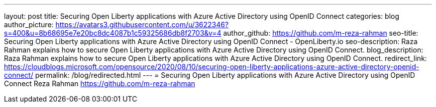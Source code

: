 ---
layout: post
title: Securing Open Liberty applications with Azure Active Directory using OpenID Connect
categories: blog
author_picture: https://avatars3.githubusercontent.com/u/3622346?s=400&u=8b68695e7e20bc8dc4087b1c59325686db8f2703&v=4
author_github: https://github.com/m-reza-rahman
seo-title: Securing Open Liberty applications with Azure Active Directory using OpenID Connect - OpenLiberty.io
seo-description: Raza Rahman explains how to secure Open Liberty applications with Azure Active Directory using OpenID Connect.
blog_description: Raza Rahman explains how to secure Open Liberty applications with Azure Active Directory using OpenID Connect.
redirect_link: https://cloudblogs.microsoft.com/opensource/2020/08/10/securing-open-liberty-applications-azure-active-directory-openid-connect/
permalink: /blog/redirected.html
---
=  Securing Open Liberty applications with Azure Active Directory using OpenID Connect
Reza Rahman <https://github.com/m-reza-rahman>
